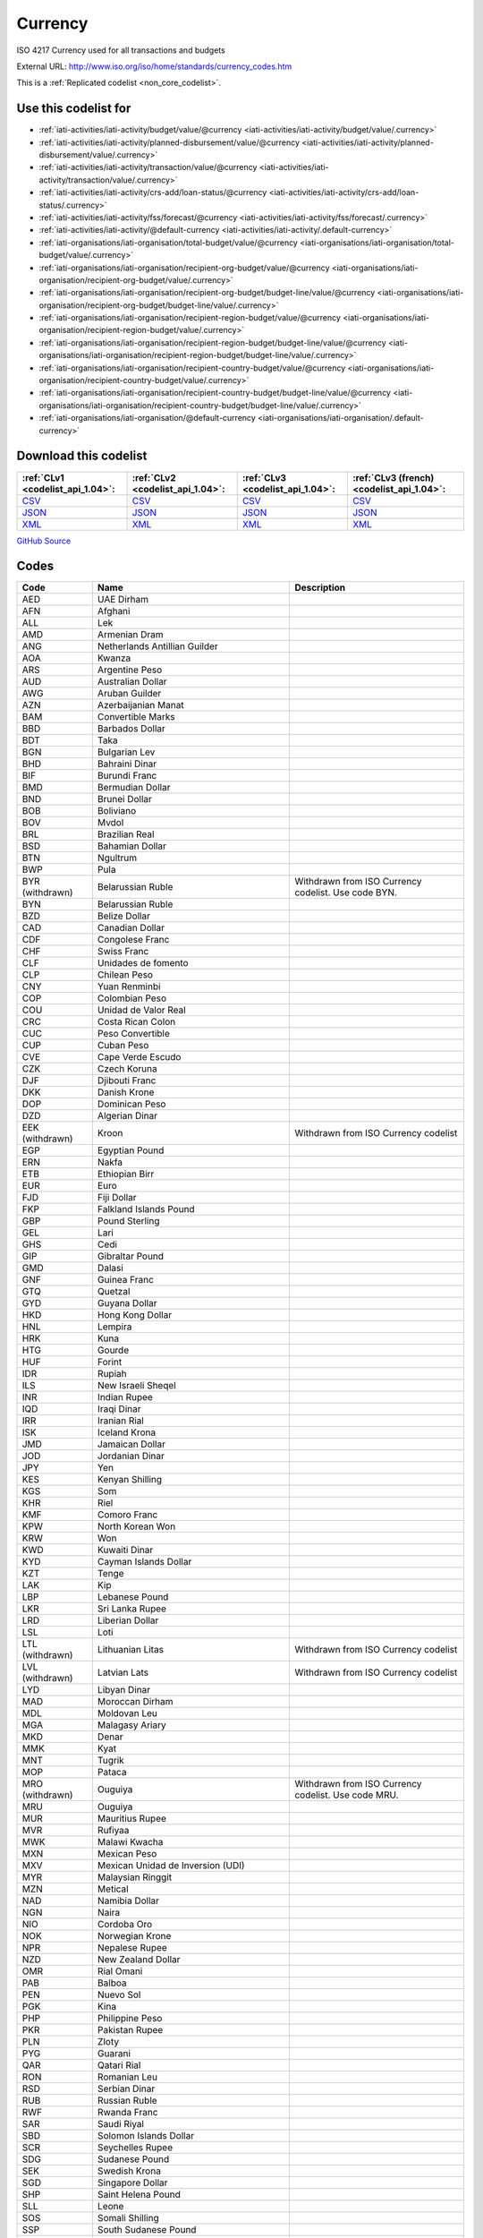 Currency
========


ISO 4217 Currency used for all transactions and budgets



External URL: http://www.iso.org/iso/home/standards/currency_codes.htm



This is a :ref:`Replicated codelist <non_core_codelist>`.



Use this codelist for
---------------------

* :ref:`iati-activities/iati-activity/budget/value/@currency <iati-activities/iati-activity/budget/value/.currency>`

* :ref:`iati-activities/iati-activity/planned-disbursement/value/@currency <iati-activities/iati-activity/planned-disbursement/value/.currency>`

* :ref:`iati-activities/iati-activity/transaction/value/@currency <iati-activities/iati-activity/transaction/value/.currency>`

* :ref:`iati-activities/iati-activity/crs-add/loan-status/@currency <iati-activities/iati-activity/crs-add/loan-status/.currency>`

* :ref:`iati-activities/iati-activity/fss/forecast/@currency <iati-activities/iati-activity/fss/forecast/.currency>`

* :ref:`iati-activities/iati-activity/@default-currency <iati-activities/iati-activity/.default-currency>`

* :ref:`iati-organisations/iati-organisation/total-budget/value/@currency <iati-organisations/iati-organisation/total-budget/value/.currency>`

* :ref:`iati-organisations/iati-organisation/recipient-org-budget/value/@currency <iati-organisations/iati-organisation/recipient-org-budget/value/.currency>`

* :ref:`iati-organisations/iati-organisation/recipient-org-budget/budget-line/value/@currency <iati-organisations/iati-organisation/recipient-org-budget/budget-line/value/.currency>`

* :ref:`iati-organisations/iati-organisation/recipient-region-budget/value/@currency <iati-organisations/iati-organisation/recipient-region-budget/value/.currency>`

* :ref:`iati-organisations/iati-organisation/recipient-region-budget/budget-line/value/@currency <iati-organisations/iati-organisation/recipient-region-budget/budget-line/value/.currency>`

* :ref:`iati-organisations/iati-organisation/recipient-country-budget/value/@currency <iati-organisations/iati-organisation/recipient-country-budget/value/.currency>`

* :ref:`iati-organisations/iati-organisation/recipient-country-budget/budget-line/value/@currency <iati-organisations/iati-organisation/recipient-country-budget/budget-line/value/.currency>`

* :ref:`iati-organisations/iati-organisation/@default-currency <iati-organisations/iati-organisation/.default-currency>`



Download this codelist
----------------------

.. list-table::
   :header-rows: 1

   * - :ref:`CLv1 <codelist_api_1.04>`:
     - :ref:`CLv2 <codelist_api_1.04>`:
     - :ref:`CLv3 <codelist_api_1.04>`:
     - :ref:`CLv3 (french) <codelist_api_1.04>`:

   * - `CSV <../downloads/clv1/codelist/Currency.csv>`__
     - `CSV <../downloads/clv2/csv/en/Currency.csv>`__
     - `CSV <../downloads/clv3/csv/en/Currency.csv>`__
     - `CSV <../downloads/clv3/csv/fr/Currency.csv>`__

   * - `JSON <../downloads/clv1/codelist/Currency.json>`__
     - `JSON <../downloads/clv2/json/en/Currency.json>`__
     - `JSON <../downloads/clv3/json/en/Currency.json>`__
     - `JSON <../downloads/clv3/json/fr/Currency.json>`__

   * - `XML <../downloads/clv1/codelist/Currency.xml>`__
     - `XML <../downloads/clv2/xml/Currency.xml>`__
     - `XML <../downloads/clv3/xml/Currency.xml>`__
     - `XML <../downloads/clv3/xml/Currency.xml>`__

`GitHub Source <https://github.com/IATI/IATI-Codelists-NonEmbedded/blob/master/xml/Currency.xml>`__



Codes
-----

.. _Currency:
.. list-table::
   :header-rows: 1


   * - Code
     - Name
     - Description

   
       
   * - AED   
       
     - UAE Dirham
     - 
   
       
   * - AFN   
       
     - Afghani
     - 
   
       
   * - ALL   
       
     - Lek
     - 
   
       
   * - AMD   
       
     - Armenian Dram
     - 
   
       
   * - ANG   
       
     - Netherlands Antillian Guilder
     - 
   
       
   * - AOA   
       
     - Kwanza
     - 
   
       
   * - ARS   
       
     - Argentine Peso
     - 
   
       
   * - AUD   
       
     - Australian Dollar
     - 
   
       
   * - AWG   
       
     - Aruban Guilder
     - 
   
       
   * - AZN   
       
     - Azerbaijanian Manat
     - 
   
       
   * - BAM   
       
     - Convertible Marks
     - 
   
       
   * - BBD   
       
     - Barbados Dollar
     - 
   
       
   * - BDT   
       
     - Taka
     - 
   
       
   * - BGN   
       
     - Bulgarian Lev
     - 
   
       
   * - BHD   
       
     - Bahraini Dinar
     - 
   
       
   * - BIF   
       
     - Burundi Franc
     - 
   
       
   * - BMD   
       
     - Bermudian Dollar
     - 
   
       
   * - BND   
       
     - Brunei Dollar
     - 
   
       
   * - BOB   
       
     - Boliviano
     - 
   
       
   * - BOV   
       
     - Mvdol
     - 
   
       
   * - BRL   
       
     - Brazilian Real
     - 
   
       
   * - BSD   
       
     - Bahamian Dollar
     - 
   
       
   * - BTN   
       
     - Ngultrum
     - 
   
       
   * - BWP   
       
     - Pula
     - 
   
        
       .. rst-class:: withdrawn
   * - BYR (withdrawn)
       
     - Belarussian Ruble
     - Withdrawn from ISO Currency codelist. Use code BYN.
   
       
   * - BYN   
       
     - Belarussian Ruble
     - 
   
       
   * - BZD   
       
     - Belize Dollar
     - 
   
       
   * - CAD   
       
     - Canadian Dollar
     - 
   
       
   * - CDF   
       
     - Congolese Franc
     - 
   
       
   * - CHF   
       
     - Swiss Franc
     - 
   
       
   * - CLF   
       
     - Unidades de fomento
     - 
   
       
   * - CLP   
       
     - Chilean Peso
     - 
   
       
   * - CNY   
       
     - Yuan Renminbi
     - 
   
       
   * - COP   
       
     - Colombian Peso
     - 
   
       
   * - COU   
       
     - Unidad de Valor Real
     - 
   
       
   * - CRC   
       
     - Costa Rican Colon
     - 
   
       
   * - CUC   
       
     - Peso Convertible
     - 
   
       
   * - CUP   
       
     - Cuban Peso
     - 
   
       
   * - CVE   
       
     - Cape Verde Escudo
     - 
   
       
   * - CZK   
       
     - Czech Koruna
     - 
   
       
   * - DJF   
       
     - Djibouti Franc
     - 
   
       
   * - DKK   
       
     - Danish Krone
     - 
   
       
   * - DOP   
       
     - Dominican Peso
     - 
   
       
   * - DZD   
       
     - Algerian Dinar
     - 
   
        
       .. rst-class:: withdrawn
   * - EEK (withdrawn)
       
     - Kroon
     - Withdrawn from ISO Currency codelist
   
       
   * - EGP   
       
     - Egyptian Pound
     - 
   
       
   * - ERN   
       
     - Nakfa
     - 
   
       
   * - ETB   
       
     - Ethiopian Birr
     - 
   
       
   * - EUR   
       
     - Euro
     - 
   
       
   * - FJD   
       
     - Fiji Dollar
     - 
   
       
   * - FKP   
       
     - Falkland Islands Pound
     - 
   
       
   * - GBP   
       
     - Pound Sterling
     - 
   
       
   * - GEL   
       
     - Lari
     - 
   
       
   * - GHS   
       
     - Cedi
     - 
   
       
   * - GIP   
       
     - Gibraltar Pound
     - 
   
       
   * - GMD   
       
     - Dalasi
     - 
   
       
   * - GNF   
       
     - Guinea Franc
     - 
   
       
   * - GTQ   
       
     - Quetzal
     - 
   
       
   * - GYD   
       
     - Guyana Dollar
     - 
   
       
   * - HKD   
       
     - Hong Kong Dollar
     - 
   
       
   * - HNL   
       
     - Lempira
     - 
   
       
   * - HRK   
       
     - Kuna
     - 
   
       
   * - HTG   
       
     - Gourde
     - 
   
       
   * - HUF   
       
     - Forint
     - 
   
       
   * - IDR   
       
     - Rupiah
     - 
   
       
   * - ILS   
       
     - New Israeli Sheqel
     - 
   
       
   * - INR   
       
     - Indian Rupee
     - 
   
       
   * - IQD   
       
     - Iraqi Dinar
     - 
   
       
   * - IRR   
       
     - Iranian Rial
     - 
   
       
   * - ISK   
       
     - Iceland Krona
     - 
   
       
   * - JMD   
       
     - Jamaican Dollar
     - 
   
       
   * - JOD   
       
     - Jordanian Dinar
     - 
   
       
   * - JPY   
       
     - Yen
     - 
   
       
   * - KES   
       
     - Kenyan Shilling
     - 
   
       
   * - KGS   
       
     - Som
     - 
   
       
   * - KHR   
       
     - Riel
     - 
   
       
   * - KMF   
       
     - Comoro Franc
     - 
   
       
   * - KPW   
       
     - North Korean Won
     - 
   
       
   * - KRW   
       
     - Won
     - 
   
       
   * - KWD   
       
     - Kuwaiti Dinar
     - 
   
       
   * - KYD   
       
     - Cayman Islands Dollar
     - 
   
       
   * - KZT   
       
     - Tenge
     - 
   
       
   * - LAK   
       
     - Kip
     - 
   
       
   * - LBP   
       
     - Lebanese Pound
     - 
   
       
   * - LKR   
       
     - Sri Lanka Rupee
     - 
   
       
   * - LRD   
       
     - Liberian Dollar
     - 
   
       
   * - LSL   
       
     - Loti
     - 
   
        
       .. rst-class:: withdrawn
   * - LTL (withdrawn)
       
     - Lithuanian Litas
     - Withdrawn from ISO Currency codelist
   
        
       .. rst-class:: withdrawn
   * - LVL (withdrawn)
       
     - Latvian Lats
     - Withdrawn from ISO Currency codelist
   
       
   * - LYD   
       
     - Libyan Dinar
     - 
   
       
   * - MAD   
       
     - Moroccan Dirham
     - 
   
       
   * - MDL   
       
     - Moldovan Leu
     - 
   
       
   * - MGA   
       
     - Malagasy Ariary
     - 
   
       
   * - MKD   
       
     - Denar
     - 
   
       
   * - MMK   
       
     - Kyat
     - 
   
       
   * - MNT   
       
     - Tugrik
     - 
   
       
   * - MOP   
       
     - Pataca
     - 
   
        
       .. rst-class:: withdrawn
   * - MRO (withdrawn)
       
     - Ouguiya
     - Withdrawn from ISO Currency codelist. Use code MRU.
   
       
   * - MRU   
       
     - Ouguiya
     - 
   
       
   * - MUR   
       
     - Mauritius Rupee
     - 
   
       
   * - MVR   
       
     - Rufiyaa
     - 
   
       
   * - MWK   
       
     - Malawi Kwacha
     - 
   
       
   * - MXN   
       
     - Mexican Peso
     - 
   
       
   * - MXV   
       
     - Mexican Unidad de Inversion (UDI)
     - 
   
       
   * - MYR   
       
     - Malaysian Ringgit
     - 
   
       
   * - MZN   
       
     - Metical
     - 
   
       
   * - NAD   
       
     - Namibia Dollar
     - 
   
       
   * - NGN   
       
     - Naira
     - 
   
       
   * - NIO   
       
     - Cordoba Oro
     - 
   
       
   * - NOK   
       
     - Norwegian Krone
     - 
   
       
   * - NPR   
       
     - Nepalese Rupee
     - 
   
       
   * - NZD   
       
     - New Zealand Dollar
     - 
   
       
   * - OMR   
       
     - Rial Omani
     - 
   
       
   * - PAB   
       
     - Balboa
     - 
   
       
   * - PEN   
       
     - Nuevo Sol
     - 
   
       
   * - PGK   
       
     - Kina
     - 
   
       
   * - PHP   
       
     - Philippine Peso
     - 
   
       
   * - PKR   
       
     - Pakistan Rupee
     - 
   
       
   * - PLN   
       
     - Zloty
     - 
   
       
   * - PYG   
       
     - Guarani
     - 
   
       
   * - QAR   
       
     - Qatari Rial
     - 
   
       
   * - RON   
       
     - Romanian Leu
     - 
   
       
   * - RSD   
       
     - Serbian Dinar
     - 
   
       
   * - RUB   
       
     - Russian Ruble
     - 
   
       
   * - RWF   
       
     - Rwanda Franc
     - 
   
       
   * - SAR   
       
     - Saudi Riyal
     - 
   
       
   * - SBD   
       
     - Solomon Islands Dollar
     - 
   
       
   * - SCR   
       
     - Seychelles Rupee
     - 
   
       
   * - SDG   
       
     - Sudanese Pound
     - 
   
       
   * - SEK   
       
     - Swedish Krona
     - 
   
       
   * - SGD   
       
     - Singapore Dollar
     - 
   
       
   * - SHP   
       
     - Saint Helena Pound
     - 
   
       
   * - SLL   
       
     - Leone
     - 
   
       
   * - SOS   
       
     - Somali Shilling
     - 
   
       
   * - SSP   
       
     - South Sudanese Pound
     - 
   
       
   * - SRD   
       
     - Surinam Dollar
     - 
   
        
       .. rst-class:: withdrawn
   * - STD (withdrawn)
       
     - Dobra
     - Withdrawn from ISO Currency codelist. Use code STN.
   
       
   * - STN   
       
     - Dobra
     - 
   
       
   * - SVC   
       
     - El Salvador Colon
     - 
   
       
   * - SYP   
       
     - Syrian Pound
     - 
   
       
   * - SZL   
       
     - Lilangeni
     - 
   
       
   * - THB   
       
     - Baht
     - 
   
       
   * - TJS   
       
     - Somoni
     - 
   
       
   * - TMT   
       
     - Manat
     - 
   
       
   * - TND   
       
     - Tunisian Dinar
     - 
   
       
   * - TOP   
       
     - Paanga
     - 
   
       
   * - TRY   
       
     - Turkish Lira
     - 
   
       
   * - TTD   
       
     - Trinidad and Tobago Dollar
     - 
   
       
   * - TWD   
       
     - New Taiwan Dollar
     - 
   
       
   * - TZS   
       
     - Tanzanian Shilling
     - 
   
       
   * - UAH   
       
     - Hryvnia
     - 
   
       
   * - UGX   
       
     - Uganda Shilling
     - 
   
       
   * - USD   
       
     - US Dollar
     - 
   
       
   * - USN   
       
     - US Dollar (Next day)
     - 
   
        
       .. rst-class:: withdrawn
   * - USS (withdrawn)
       
     - US Dollar (Same day)
     - Withdrawn from ISO Currency codelist.
   
       
   * - UYI   
       
     - Uruguay Peso en Unidades Indexadas
     - 
   
       
   * - UYU   
       
     - Peso Uruguayo
     - 
   
       
   * - UZS   
       
     - Uzbekistan Sum
     - 
   
        
       .. rst-class:: withdrawn
   * - VEF (withdrawn)
       
     - Bolivar
     - 
   
       
   * - VES   
       
     - Bolivar Soberano
     - 
   
       
   * - VND   
       
     - Dong
     - 
   
       
   * - VUV   
       
     - Vatu
     - 
   
       
   * - WST   
       
     - Tala
     - 
   
       
   * - XAF   
       
     - CFA Franc BEAC
     - 
   
       
   * - XBT   
       
     - Bitcoin
     - 
   
       
   * - XCD   
       
     - East Caribbean Dollar
     - 
   
       
   * - XDR   
       
     - International Monetary Fund (IMF) Special Drawing Right (SDR)
     - 
   
       
   * - XOF   
       
     - CFA Franc BCEAO
     - 
   
       
   * - XPF   
       
     - CFP Franc
     - 
   
       
   * - YER   
       
     - Yemeni Rial
     - 
   
       
   * - ZAR   
       
     - Rand
     - 
   
        
       .. rst-class:: withdrawn
   * - ZMK (withdrawn)
       
     - Zambian Kwacha
     - Withdrawn from ISO Country codelist. Use code ZMW.
   
       
   * - ZMW   
       
     - Zambian Kwacha
     - 
   
       
   * - ZWL   
       
     - Zimbabwe Dollar
     - 
   

